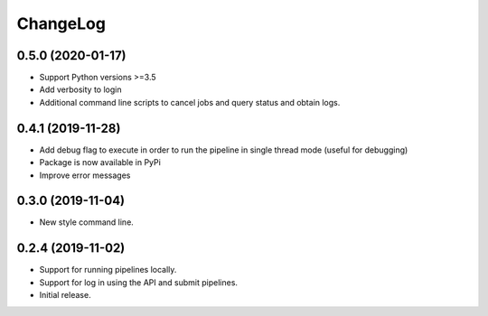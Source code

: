 ChangeLog
=========

0.5.0 (2020-01-17)
------------------

* Support Python versions >=3.5
* Add verbosity to login
* Additional command line scripts to cancel jobs and query 
  status and obtain logs.

0.4.1 (2019-11-28)
------------------

* Add debug flag to execute in order to run the pipeline 
  in single thread mode (useful for debugging)
* Package is now available in PyPi
* Improve error messages

0.3.0 (2019-11-04)
------------------

* New style command line.

0.2.4 (2019-11-02)
------------------

* Support for running pipelines locally.
* Support for log in using the API and submit pipelines.
* Initial release.
